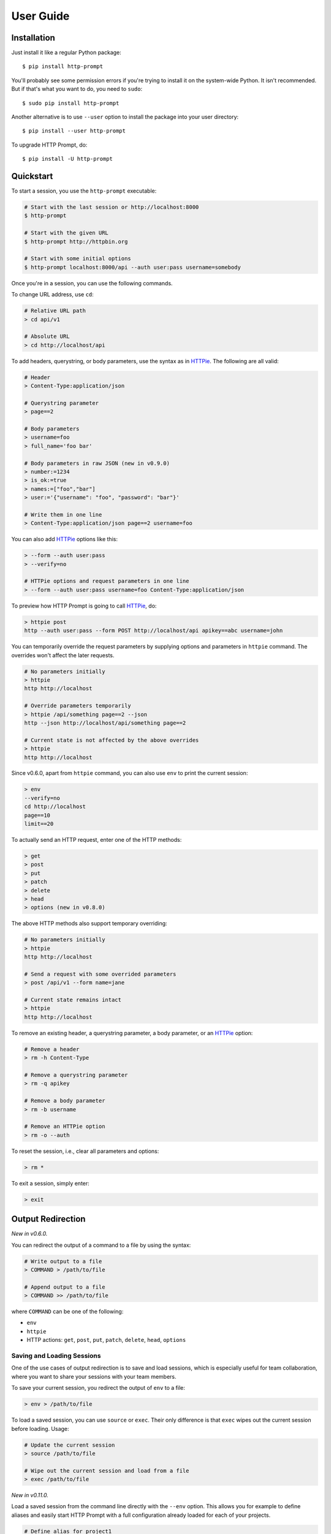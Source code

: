 .. _user-guide:

User Guide
==========

Installation
------------

Just install it like a regular Python package::

    $ pip install http-prompt

You'll probably see some permission errors if you're trying to install it on
the system-wide Python. It isn't recommended. But if that's what you want to
do, you need to ``sudo``::

    $ sudo pip install http-prompt

Another alternative is to use ``--user`` option to install the package into
your user directory::

    $ pip install --user http-prompt

To upgrade HTTP Prompt, do::

    $ pip install -U http-prompt


Quickstart
----------

To start a session, you use the ``http-prompt`` executable:

.. code-block:: bash

    # Start with the last session or http://localhost:8000
    $ http-prompt

    # Start with the given URL
    $ http-prompt http://httpbin.org

    # Start with some initial options
    $ http-prompt localhost:8000/api --auth user:pass username=somebody

Once you're in a session, you can use the following commands.

To change URL address, use ``cd``:

.. code-block:: bash

    # Relative URL path
    > cd api/v1

    # Absolute URL
    > cd http://localhost/api

To add headers, querystring, or body parameters, use the syntax as in HTTPie_.
The following are all valid:

.. code-block:: bash

    # Header
    > Content-Type:application/json

    # Querystring parameter
    > page==2

    # Body parameters
    > username=foo
    > full_name='foo bar'

    # Body parameters in raw JSON (new in v0.9.0)
    > number:=1234
    > is_ok:=true
    > names:=["foo","bar"]
    > user:='{"username": "foo", "password": "bar"}'

    # Write them in one line
    > Content-Type:application/json page==2 username=foo

You can also add HTTPie_ options like this:

.. code-block:: bash

    > --form --auth user:pass
    > --verify=no

    # HTTPie options and request parameters in one line
    > --form --auth user:pass username=foo Content-Type:application/json

To preview how HTTP Prompt is going to call HTTPie_, do:

.. code-block:: bash

    > httpie post
    http --auth user:pass --form POST http://localhost/api apikey==abc username=john

You can temporarily override the request parameters by supplying options and
parameters in ``httpie`` command. The overrides won't affect the later
requests.

.. code-block:: bash

    # No parameters initially
    > httpie
    http http://localhost

    # Override parameters temporarily
    > httpie /api/something page==2 --json
    http --json http://localhost/api/something page==2

    # Current state is not affected by the above overrides
    > httpie
    http http://localhost

Since v0.6.0, apart from ``httpie`` command, you can also use ``env`` to print
the current session:

.. code-block:: bash

    > env
    --verify=no
    cd http://localhost
    page==10
    limit==20

To actually send an HTTP request, enter one of the HTTP methods:

.. code-block:: bash

    > get
    > post
    > put
    > patch
    > delete
    > head
    > options (new in v0.8.0)

The above HTTP methods also support temporary overriding:

.. code-block:: bash

    # No parameters initially
    > httpie
    http http://localhost

    # Send a request with some overrided parameters
    > post /api/v1 --form name=jane

    # Current state remains intact
    > httpie
    http http://localhost

To remove an existing header, a querystring parameter, a body parameter, or an
HTTPie_ option:

.. code-block:: bash

    # Remove a header
    > rm -h Content-Type

    # Remove a querystring parameter
    > rm -q apikey

    # Remove a body parameter
    > rm -b username

    # Remove an HTTPie option
    > rm -o --auth

To reset the session, i.e., clear all parameters and options:

.. code-block:: bash

    > rm *

To exit a session, simply enter:

.. code-block:: bash

    > exit


Output Redirection
------------------

*New in v0.6.0.*

You can redirect the output of a command to a file by using the syntax:

.. code-block:: bash

    # Write output to a file
    > COMMAND > /path/to/file

    # Append output to a file
    > COMMAND >> /path/to/file

where ``COMMAND`` can be one of the following:

* ``env``
* ``httpie``
* HTTP actions: ``get``, ``post``, ``put``, ``patch``, ``delete``, ``head``,
  ``options``


Saving and Loading Sessions
~~~~~~~~~~~~~~~~~~~~~~~~~~~

One of the use cases of output redirection is to save and load sessions, which
is especially useful for team collaboration, where you want to share your
sessions with your team members.

To save your current session, you redirect the output of ``env`` to a file:

.. code-block:: bash

    > env > /path/to/file

To load a saved session, you can use ``source`` or ``exec``. Their only
difference is that ``exec`` wipes out the current session before loading.
Usage:

.. code-block:: bash

    # Update the current session
    > source /path/to/file

    # Wipe out the current session and load from a file
    > exec /path/to/file

*New in v0.11.0.*

Load a saved session from the command line directly with the ``--env`` option.
This allows you for example to define aliases and easily start HTTP Prompt with
a full configuration already loaded for each of your projects.

.. code-block:: bash

    # Define alias for project1
    $ alias http_project1='http-prompt --env /path/to/project1/env/file'

    # Launch HTTP Prompt for project1
    $ http_project1

Any extra argument in the command line is still used and overwrites the value
from the session file if already present

.. code-block:: bash

    # Use saved session but overwrite the URL and add a parameter
    $ http-prompt --env /path/to/file localhost:8080 page==2


Saving HTTP Responses
~~~~~~~~~~~~~~~~~~~~~

Printing HTTP responses to the console is good for small text responses. For
larger text or binary data, you may want to save the response to a file. Usage:

.. code-block:: bash

    # Save http://httpbin.org/image/png to a file
    > cd http://httpbin.org/image/png
    > get > pig.png

    # Or use this one-liner
    > get http://httpbin.org/image/png > pig.png


Pipeline
--------

*New in v0.7.0.*

HTTP Prompt supports simplified pipeline syntax, where you can pipe the output
to a shell command:

.. code-block:: bash

    # Replace 'localhost' to '127.0.0.1'
    > httpie POST http://localhost | sed 's/localhost/127.0.0.1/'
    http http://127.0.0.1

    # Only print the line that contains 'User-Agent' using grep
    > get http://httpbin.org/get | grep 'User-Agent'
        "User-Agent": "HTTPie/0.9.6"

On macOS, you can even copy the result to the clipboard using ``pbcopy``:

.. code-block:: bash

    # Copy the HTTPie command to the clipboard (macOS only)
    > httpie | pbcopy

Another cool trick is to use jq_ to parse JSON data:

.. code-block:: bash

    > get http://httpbin.org/get | jq '.headers."User-Agent"'
    "HTTPie/0.9.6"

**Note**: Syntax with multiple pipes is not supported currently.


Shell Substitution
------------------

*New in v0.7.0.*

Shell substitution happens when you put a shell command between two backticks
like ```...```. This syntax allows you compute a value from the shell
environment and assign the value to a parameter::

    # Set date to current time
    > date==`date -u +"%Y-%m-%d %H:%M:%S"`
    > httpie
    http http://localhost:8000 'date==2016-10-08 09:45:00'

    # Get password from a file. Suppose the file has a content of
    # "secret_api_key".
    > password==`cat ./apikey.txt`
    > httpie
    http http://localhost:8000 password==secret_api_key


Configuration
-------------

*New in v0.4.0.*

When launched for the first time, HTTP Prompt creates a user config file at
``$XDG_CONFIG_HOME/http-prompt/config.py`` (or ``%LOCALAPPDATA%/http-prompt/config.py``
on Windows). By default, it's ``~/.config/http-prompt/config.py`` (or
``~/AppData/Local/http-prompt/config.py``).

``config.py`` is a Python module with all the available options you can
customize. Don't worry. You don't need to know Python to edit it. Just open it
up with a text editor and follow the guidance inside.


Persistent Context
------------------

*New in v0.4.0.*

HTTP Prompt keeps a data structure called *context* to represent your current
session. Every time you enter a command modifying your context, HTTP Prompt
saves the context to your filesystem, enabling you to resume your previous
session when you restart ``http-prompt``.

The last saved context is located at ``$XDG_DATA_HOME/http-prompt/context.hp``
(or ``%LOCALAPPDATA%/http-prompt/context.hp`` on Windows). By default, it's
``~/.local/share/http-prompt/context.hp`` (or ``~/AppData/Local/http-prompt/context.hp``).

As context data may contain sensitive data like API keys, you should keep the
user data directory private. By default, HTTP Prompt sets the modes of
``$XDG_DATA_HOME/http-prompt`` to ``rwx------`` (i.e., ``700``) so that the
only person who can read it is the owner (you).

**Note for users of older versions**: Since 0.6.0, HTTP Prompt only stores the
last context instead of grouping multiple contexts by hostnames and ports like
it did previously. We changed the behavior because the feature can be simply
replaced by ``env``, ``exec`` and ``source`` commands. See the discussion in
`issue #70 <https://github.com/eliangcs/http-prompt/issues/70>`_ for detail.


``ls``, ``cd``, and OpenAPI/Swagger Specification
-------------------------------------------------

*New in v0.10.0.*

OpenAPI_ (formerly known as Swagger_) is a specification that describes an
HTTP/REST API. The ``http-prompt`` has a ``--spec`` option for you to provide
an OpenAPI specification in JSON format. The specification enables HTTP Prompt
to do some cool things like autocomplete API endpoint paths and parameters
for you.

See it in action:

|ls-demo|

To use this feature, specify an OpenAPI/Swagger specification file with
``--spec`` command line option::

    # Specify a spec on local filesystem
    $ http-prompt http://localhost:8000 --spec /path/to/spec.json

    # Specify a spec on the internet (https://apis.guru has lots of them)
    $ http-prompt https://api.github.com --spec https://api.apis.guru/v2/specs/github.com/v3/swagger.json

Then you can use ``ls`` and ``cd`` commands to navigate API endpoints with
autocomplete!


.. |ls-demo| image:: https://asciinema.org/a/107732.png
    :target: https://asciinema.org/a/107732

.. _HTTPie: https://httpie.org
.. _jq: https://stedolan.github.io/jq/
.. _OpenAPI: https://openapis.org
.. _Swagger: http://swagger.io/
